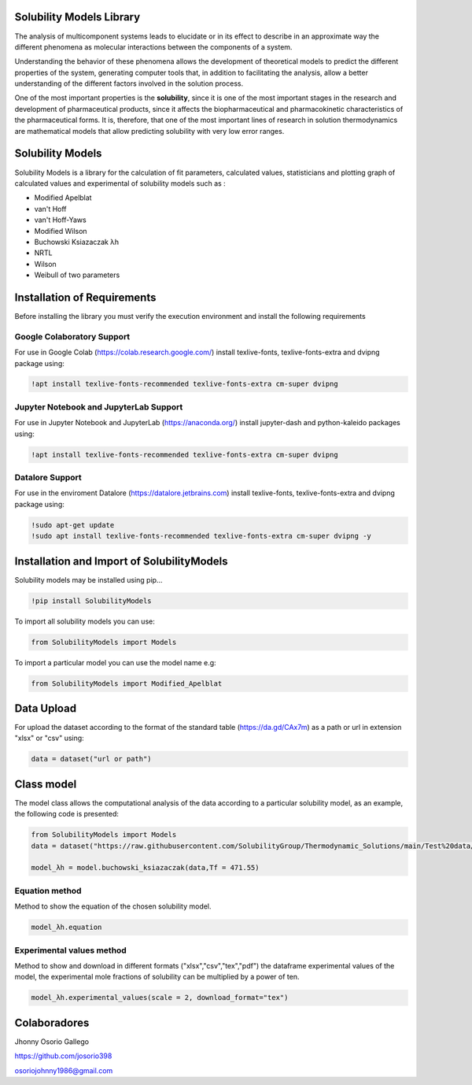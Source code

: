 



Solubility Models Library
=========================

The analysis of multicomponent systems leads to elucidate or in its effect to describe in an approximate way the different phenomena
as molecular interactions between the components of a system.

Understanding the behavior of these phenomena allows the development of theoretical models to predict the different properties of the
system, generating computer tools that, in addition to facilitating the analysis, allow a better understanding of the different factors
involved in the solution process.

One of the most important properties is the **solubility**, since it is one of the most important stages in the research and development 
of pharmaceutical products, since it affects the biopharmaceutical and pharmacokinetic characteristics of the pharmaceutical forms. It is,
therefore, that one of the most important lines of research in solution thermodynamics are mathematical models that allow predicting solubility
with very low error ranges.

|travis| |Group| |coveralls| |libraries| |lgtm| |Languages| |IDE| |Education|

.. |travis| image:: https://img.shields.io/badge/python%20-%2314354C.svg?&style=flat&logo=python&logoColor=white
  :target: https://www.python.org/
  :alt: Tests

.. |Group| image:: https://img.shields.io/badge/Pandas%20-2C2D72?style=flat&logo=pandas&logoColor=white
  :target: https://pandas.pydata.org/
  :alt: Dependencies

.. |coveralls| image:: https://img.shields.io/badge/numpy%20-%230095D5.svg?&style=flat&logo=numpy&logoColor=white
  :target: https://numpy.org/
  :alt: Coverage

.. |libraries| image:: https://img.shields.io/badge/scipy%20-00599C?style=flat&logo=scipy&logoColor=white
  :target: https://scipy.org/
  :alt: Dependencies

.. |lgtm| image::  https://img.shields.io/badge/plotly%20-%233B4D98.svg?&style=flat&logo=plotly&logoColor=white
  :target: https://plotly.com/
  :alt: LGTM

.. |Languages| image:: https://img.shields.io/badge/LaTex%20-%23239120.svg?&style=flat&logo=latex&logoColor=white
  :target: https://www.latex-project.org/
  :alt: Dependencies

.. |IDE| image:: https://img.shields.io/badge/Colab%20--FFAD00?style=flat&logo=googlecolab&logoColor=white
  :target: https://colab.research.google.com/
  :alt: Dependencies

.. |Education| image:: https://img.shields.io/badge/Jupyter%20-F79114?style=flat&logo=Jupyter&logoColor=white
  :target: https://jupyter.org/
  :alt: Dependencies

Solubility Models 
=================

Solubility Models is a library for the calculation of fit parameters, calculated values, statisticians and plotting graph of 
calculated values and experimental of solubility models such as :

- Modified Apelblat
- van't Hoff
- van't Hoff-Yaws
- Modified Wilson
- Buchowski Ksiazaczak λh 
- NRTL
- Wilson
- Weibull of two parameters
  
Installation of Requirements
============================
Before installing the library you must verify the execution environment and install the following requirements 

Google Colaboratory Support
---------------------------

For use in Google Colab (https://colab.research.google.com/) install texlive-fonts, texlive-fonts-extra and dvipng package using:

.. code:: python

    !apt install texlive-fonts-recommended texlive-fonts-extra cm-super dvipng

Jupyter Notebook and JupyterLab Support 
---------------------------------------

For use in Jupyter Notebook and JupyterLab (https://anaconda.org/) install jupyter-dash and  python-kaleido packages using:

.. code:: python

    !apt install texlive-fonts-recommended texlive-fonts-extra cm-super dvipng

Datalore Support 
----------------

For use in the enviroment Datalore (https://datalore.jetbrains.com) install texlive-fonts, texlive-fonts-extra and dvipng 
package using:

.. code:: python

    !sudo apt-get update
    !sudo apt install texlive-fonts-recommended texlive-fonts-extra cm-super dvipng -y

Installation and Import of SolubilityModels
===========================================

Solubility models may be installed using pip...
  
.. code:: python

    !pip install SolubilityModels

To import all solubility models you can use:

.. code:: python

    from SolubilityModels import Models

To import a particular model you can use the model name e.g:

.. code:: python

    from SolubilityModels import Modified_Apelblat

Data Upload
===========

For upload the dataset according to the format of the standard table (https://da.gd/CAx7m) as a path or url in extension 
"xlsx" or "csv" using:

.. code:: python

    data = dataset("url or path")

Class model
===========

The model class allows the computational analysis of the data according to a particular solubility model,
as an example, the following code is presented:

.. code:: python

  from SolubilityModels import Models
  data = dataset("https://raw.githubusercontent.com/SolubilityGroup/Thermodynamic_Solutions/main/Test%20data/SMT-MeCN-MeOH.csv")
 
  model_λh = model.buchowski_ksiazaczak(data,Tf = 471.55)

Equation method
---------------
Method to show the equation of the chosen solubility model.

.. code:: python

  model_λh.equation

.. image:: https://github.com/josorio398/Solubility_Models_Library/blob/main/Test%20data/images/equation.png?raw=true
   :height: 100
   :align: center
   :alt: alternate text 

Experimental values method
--------------------------
Method to show and download in different formats ("xlsx","csv","tex","pdf") the dataframe experimental values of the model, 
the experimental mole fractions of solubility can be multiplied by a power of ten.

.. code:: python

  model_λh.experimental_values(scale = 2, download_format="tex")

.. image:: https://github.com/josorio398/Solubility_Models_Library/blob/main/Test%20data/images/experimental%20values.png?raw=true
   :height: 300
   :align: center
   :alt: alternate text 

Colaboradores
=============

Jhonny Osorio Gallego

https://github.com/josorio398

osoriojohnny1986@gmail.com
